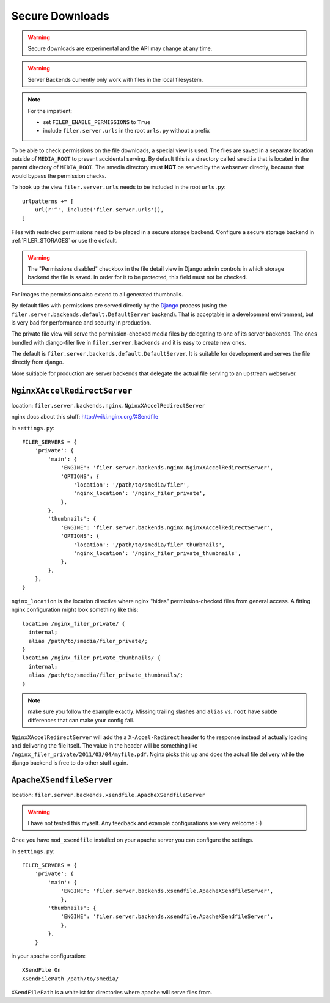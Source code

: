 .. _secure_downloads:

Secure Downloads
================

.. warning:: Secure downloads are experimental and the API may change at any time.

.. warning:: Server Backends currently only work with files in the local filesystem.

.. note:: For the impatient:

          * set ``FILER_ENABLE_PERMISSIONS`` to ``True``
          * include ``filer.server.urls`` in the root ``urls.py`` without a
            prefix

To be able to check permissions on the file downloads, a special view is used.
The files are saved in a separate location outside of ``MEDIA_ROOT`` to prevent
accidental serving. By default this is a directory called ``smedia`` that is
located in the parent directory of ``MEDIA_ROOT``.
The smedia directory must **NOT** be served by the webserver directly, because
that would bypass the permission checks.

To hook up the view ``filer.server.urls`` needs to be included in the root
``urls.py``::

    urlpatterns += [
        url(r'^', include('filer.server.urls')),
    ]

Files with restricted permissions need to be placed in a secure storage backend.
Configure a secure storage backend in :ref:`FILER_STORAGES` or use the default.

.. warning:: The "Permissions disabled" checkbox in the file detail view in Django admin
             controls in which storage backend the file is saved. In order for it to be
             protected, this field must not be checked.

For images the permissions also extend to all generated thumbnails.

By default files with permissions are served directly by the `Django`_ process (using the
``filer.server.backends.default.DefaultServer`` backend). That is
acceptable in a development environment, but is very bad for performance and security in
production.

The private file view will serve the permission-checked media files by
delegating to one of its server backends. The ones bundled with django-filer
live in ``filer.server.backends`` and it is easy to create new ones.

The default is ``filer.server.backends.default.DefaultServer``. It is suitable
for development and serves the file directly from django.

More suitiable for production are server backends that delegate the actual file
serving to an upstream webserver.

``NginxXAccelRedirectServer``
-----------------------------

location: ``filer.server.backends.nginx.NginxXAccelRedirectServer``

nginx docs about this stuff: http://wiki.nginx.org/XSendfile

in ``settings.py``::

    FILER_SERVERS = {
        'private': {
            'main': {
                'ENGINE': 'filer.server.backends.nginx.NginxXAccelRedirectServer',
                'OPTIONS': {
                    'location': '/path/to/smedia/filer',
                    'nginx_location': '/nginx_filer_private',
                },
            },
            'thumbnails': {
                'ENGINE': 'filer.server.backends.nginx.NginxXAccelRedirectServer',
                'OPTIONS': {
                    'location': '/path/to/smedia/filer_thumbnails',
                    'nginx_location': '/nginx_filer_private_thumbnails',
                },
            },
        },
    }


``nginx_location`` is the location directive where nginx "hides"
permission-checked files from general access. A fitting nginx configuration
might look something like this::

    location /nginx_filer_private/ {
      internal;
      alias /path/to/smedia/filer_private/;
    }
    location /nginx_filer_private_thumbnails/ {
      internal;
      alias /path/to/smedia/filer_private_thumbnails/;
    }

.. Note::
   make sure you follow the example exactly. Missing trailing slashes and
   ``alias`` vs. ``root`` have subtle differences that can make your config
   fail.

``NginxXAccelRedirectServer`` will add the a ``X-Accel-Redirect`` header to
the response instead of actually loading and delivering the file itself. The
value in the header will be something like
``/nginx_filer_private/2011/03/04/myfile.pdf``. Nginx picks this up and does
the actual file delivery while the django backend is free to do other stuff
again.

``ApacheXSendfileServer``
-------------------------

location: ``filer.server.backends.xsendfile.ApacheXSendfileServer``

.. Warning::
   I have not tested this myself. Any feedback and example configurations are
   very welcome :-)

Once you have ``mod_xsendfile`` installed on your apache server you can
configure the settings.

in ``settings.py``::

    FILER_SERVERS = {
        'private': {
            'main': {
                'ENGINE': 'filer.server.backends.xsendfile.ApacheXSendfileServer',
                },
            'thumbnails': {
                'ENGINE': 'filer.server.backends.xsendfile.ApacheXSendfileServer',
                },
            },
        }

in your apache configuration::

    XSendFile On
    XSendFilePath /path/to/smedia/

``XSendFilePath`` is a whitelist for directories where apache will serve files
from.


.. _Django: http://djangoproject.com
